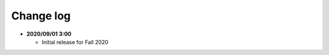 .. _sec:changelog:

Change log
==========

-  **2020/09/01 3:00**

   -  Initial release for Fall 2020
